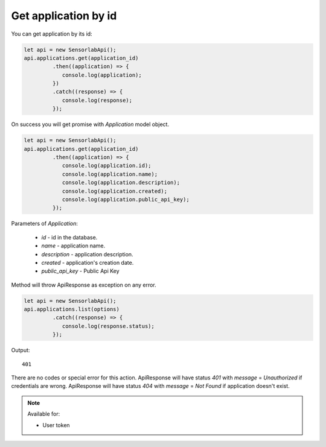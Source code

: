 Get application by id
~~~~~~~~~~~~~~~~~~~~~

You can get application by its id:

.. code-block:: javascript

    let api = new SensorlabApi();
    api.applications.get(application_id)
             .then((application) => {
                console.log(application);
             })
             .catch((response) => {
                console.log(response);
             });

On success you will get promise with `Application` model object.

.. code-block:: javascript

    let api = new SensorlabApi();
    api.applications.get(application_id)
             .then((application) => {
                console.log(application.id);
                console.log(application.name);
                console.log(application.description);
                console.log(application.created);
                console.log(application.public_api_key);
             });

Parameters of `Application`:

    - `id` - id in the database.
    - `name` - application name.
    - `description` - application description.
    - `created` - application's creation date.
    - `public_api_key` - Public Api Key

Method will throw ApiResponse as exception on any error.

.. code-block:: javascript

    let api = new SensorlabApi();
    api.applications.list(options)
             .catch((response) => {
                console.log(response.status);
             });

Output::

    401

There are no codes or special error for this action.
ApiResponse will have status `401` with `message` = `Unauthorized` if credentials are wrong.
ApiResponse will have status `404` with `message` = `Not Found` if application doesn't exist.

.. note::
    Available for:

    - User token